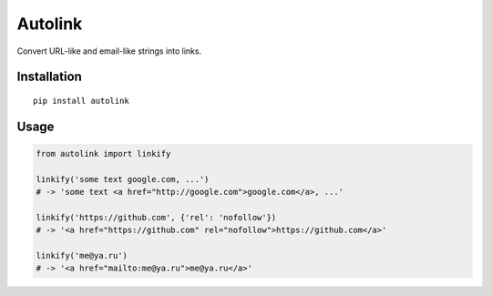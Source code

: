 Autolink
========

Convert URL-like and email-like strings into links.


Installation
------------

::

    pip install autolink


Usage
-----

.. code:: python


    from autolink import linkify

    linkify('some text google.com, ...')
    # -> 'some text <a href="http://google.com">google.com</a>, ...'

    linkify('https://github.com', {'rel': 'nofollow'})
    # -> '<a href="https://github.com" rel="nofollow">https://github.com</a>'

    linkify('me@ya.ru')
    # -> '<a href="mailto:me@ya.ru">me@ya.ru</a>'
